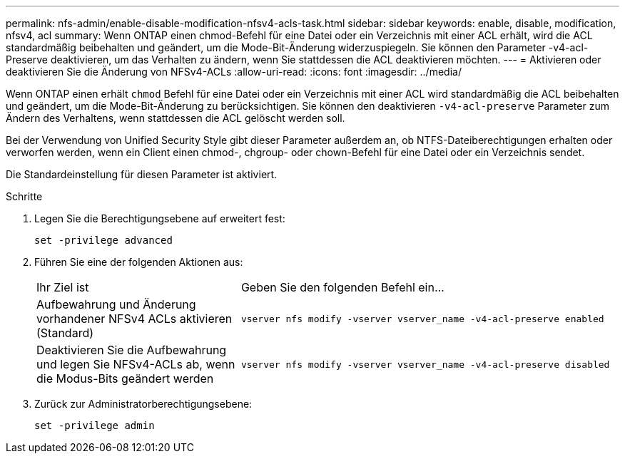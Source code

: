 ---
permalink: nfs-admin/enable-disable-modification-nfsv4-acls-task.html 
sidebar: sidebar 
keywords: enable, disable, modification, nfsv4, acl 
summary: Wenn ONTAP einen chmod-Befehl für eine Datei oder ein Verzeichnis mit einer ACL erhält, wird die ACL standardmäßig beibehalten und geändert, um die Mode-Bit-Änderung widerzuspiegeln. Sie können den Parameter -v4-acl-Preserve deaktivieren, um das Verhalten zu ändern, wenn Sie stattdessen die ACL deaktivieren möchten. 
---
= Aktivieren oder deaktivieren Sie die Änderung von NFSv4-ACLs
:allow-uri-read: 
:icons: font
:imagesdir: ../media/


[role="lead"]
Wenn ONTAP einen erhält `chmod` Befehl für eine Datei oder ein Verzeichnis mit einer ACL wird standardmäßig die ACL beibehalten und geändert, um die Mode-Bit-Änderung zu berücksichtigen. Sie können den deaktivieren `-v4-acl-preserve` Parameter zum Ändern des Verhaltens, wenn stattdessen die ACL gelöscht werden soll.

Bei der Verwendung von Unified Security Style gibt dieser Parameter außerdem an, ob NTFS-Dateiberechtigungen erhalten oder verworfen werden, wenn ein Client einen chmod-, chgroup- oder chown-Befehl für eine Datei oder ein Verzeichnis sendet.

Die Standardeinstellung für diesen Parameter ist aktiviert.

.Schritte
. Legen Sie die Berechtigungsebene auf erweitert fest:
+
`set -privilege advanced`

. Führen Sie eine der folgenden Aktionen aus:
+
[cols="35,65"]
|===


| Ihr Ziel ist | Geben Sie den folgenden Befehl ein... 


 a| 
Aufbewahrung und Änderung vorhandener NFSv4 ACLs aktivieren (Standard)
 a| 
`vserver nfs modify -vserver vserver_name -v4-acl-preserve enabled`



 a| 
Deaktivieren Sie die Aufbewahrung und legen Sie NFSv4-ACLs ab, wenn die Modus-Bits geändert werden
 a| 
`vserver nfs modify -vserver vserver_name -v4-acl-preserve disabled`

|===
. Zurück zur Administratorberechtigungsebene:
+
`set -privilege admin`


